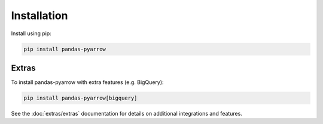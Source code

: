 .. _installation:

Installation
============

Install using pip:

.. code-block:: bash

    pip install pandas-pyarrow

Extras
------

To install pandas-pyarrow with extra features (e.g. BigQuery):

.. code-block:: bash

    pip install pandas-pyarrow[bigquery]

See the :doc:`extras/extras` documentation for details on additional integrations and features.
